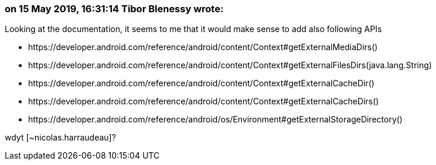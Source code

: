 === on 15 May 2019, 16:31:14 Tibor Blenessy wrote:
Looking at the documentation, it seems to me that it would make sense to add also following APIs

* \https://developer.android.com/reference/android/content/Context#getExternalMediaDirs()
* \https://developer.android.com/reference/android/content/Context#getExternalFilesDirs(java.lang.String)
* \https://developer.android.com/reference/android/content/Context#getExternalCacheDir()
* \https://developer.android.com/reference/android/content/Context#getExternalCacheDirs()
* \https://developer.android.com/reference/android/os/Environment#getExternalStorageDirectory()

wdyt [~nicolas.harraudeau]?


